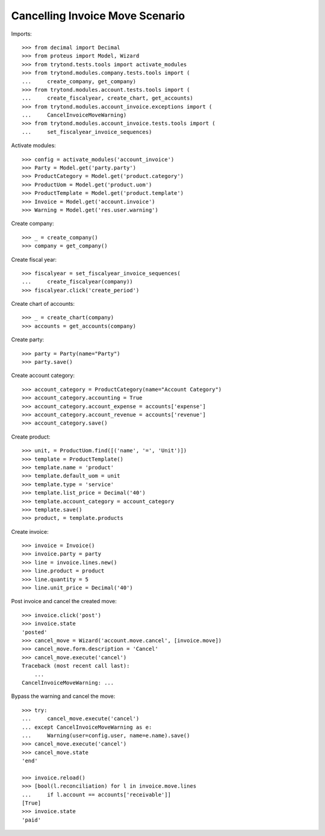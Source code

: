 ================================
Cancelling Invoice Move Scenario
================================

Imports::

    >>> from decimal import Decimal
    >>> from proteus import Model, Wizard
    >>> from trytond.tests.tools import activate_modules
    >>> from trytond.modules.company.tests.tools import (
    ...     create_company, get_company)
    >>> from trytond.modules.account.tests.tools import (
    ...     create_fiscalyear, create_chart, get_accounts)
    >>> from trytond.modules.account_invoice.exceptions import (
    ...     CancelInvoiceMoveWarning)
    >>> from trytond.modules.account_invoice.tests.tools import (
    ...     set_fiscalyear_invoice_sequences)

Activate modules::

    >>> config = activate_modules('account_invoice')
    >>> Party = Model.get('party.party')
    >>> ProductCategory = Model.get('product.category')
    >>> ProductUom = Model.get('product.uom')
    >>> ProductTemplate = Model.get('product.template')
    >>> Invoice = Model.get('account.invoice')
    >>> Warning = Model.get('res.user.warning')

Create company::

    >>> _ = create_company()
    >>> company = get_company()

Create fiscal year::

    >>> fiscalyear = set_fiscalyear_invoice_sequences(
    ...     create_fiscalyear(company))
    >>> fiscalyear.click('create_period')

Create chart of accounts::

    >>> _ = create_chart(company)
    >>> accounts = get_accounts(company)

Create party::

    >>> party = Party(name="Party")
    >>> party.save()

Create account category::

    >>> account_category = ProductCategory(name="Account Category")
    >>> account_category.accounting = True
    >>> account_category.account_expense = accounts['expense']
    >>> account_category.account_revenue = accounts['revenue']
    >>> account_category.save()

Create product::

    >>> unit, = ProductUom.find([('name', '=', 'Unit')])
    >>> template = ProductTemplate()
    >>> template.name = 'product'
    >>> template.default_uom = unit
    >>> template.type = 'service'
    >>> template.list_price = Decimal('40')
    >>> template.account_category = account_category
    >>> template.save()
    >>> product, = template.products

Create invoice::

    >>> invoice = Invoice()
    >>> invoice.party = party
    >>> line = invoice.lines.new()
    >>> line.product = product
    >>> line.quantity = 5
    >>> line.unit_price = Decimal('40')

Post invoice and cancel the created move::

    >>> invoice.click('post')
    >>> invoice.state
    'posted'
    >>> cancel_move = Wizard('account.move.cancel', [invoice.move])
    >>> cancel_move.form.description = 'Cancel'
    >>> cancel_move.execute('cancel')
    Traceback (most recent call last):
        ...
    CancelInvoiceMoveWarning: ...

Bypass the warning and cancel the move::

    >>> try:
    ...     cancel_move.execute('cancel')
    ... except CancelInvoiceMoveWarning as e:
    ...     Warning(user=config.user, name=e.name).save()
    >>> cancel_move.execute('cancel')
    >>> cancel_move.state
    'end'

    >>> invoice.reload()
    >>> [bool(l.reconciliation) for l in invoice.move.lines
    ...     if l.account == accounts['receivable']]
    [True]
    >>> invoice.state
    'paid'
